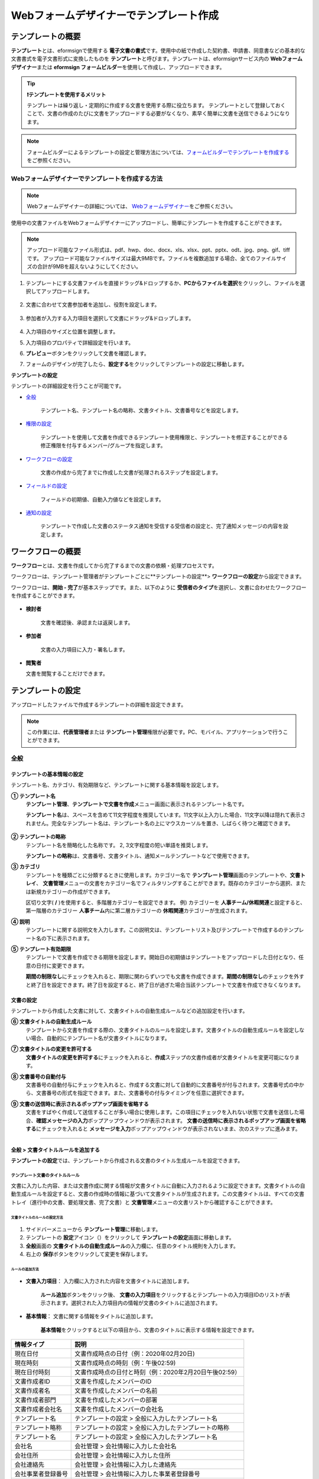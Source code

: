 .. _template_wd:

======================================================
Webフォームデザイナーでテンプレート作成
======================================================

-----------------------------------------
テンプレートの概要
-----------------------------------------

**テンプレート**\ とは、eformsignで使用する **電子文書の書式**\ です。使用中の紙で作成した契約書、申請書、同意書などの基本的な文書書式を電子文書形式に変換したものを **テンプレート**\ と呼びます。テンプレートは、eformsignサービス内の **Webフォームデザイナー**\ または **eformsign フォームビルダー**\ を使用して作成し、アップロードできます。


.. tip::

   **❗テンプレートを使用するメリット**

   テンプレートは繰り返し・定期的に作成する文書を使用する際に役立ちます。
   テンプレートとして登録しておくことで、文書の作成のたびに文書をアップロードする必要がなくなり、素早く簡単に文書を送信できるようになります。


.. note::
   
   フォームビルダーによるテンプレートの設定と管理方法については、`フォームビルダーでテンプレートを作成する <chapter7.html#template_fb>`__\ をご参照ください。



**Webフォームデザイナーでテンプレートを作成する方法**
~~~~~~~~~~~~~~~~~~~~~~~~~~~~~~~~~~~~~~~~~~~~~~~~~~~~~~~~~~


.. note::

   Webフォームデザイナーの詳細については、 `Webフォームデザイナー <chapter4.html#webform>`__\ をご参照ください。


使用中の文書ファイルをWebフォームデザイナーにアップロードし、簡単にテンプレートを作成することができます。

.. note::

   アップロード可能なファイル形式は、pdf、hwp、doc、docx、xls、xlsx、ppt、pptx、odt、jpg、png、gif、tiffです。
   アップロード可能なファイルサイズは最大9MBです。ファイルを複数追加する場合、全てのファイルサイズの合計が9MBを超えないようにしてください。



1. テンプレートにする文書ファイルを直接ドラッグ&ドロップするか、**PCからファイルを選択**\ をクリックし、ファイルを選択してアップロードします。

   .. figure:: resources/template-manage-upload.png
      :alt: テンプレート管理>ファイルアップロード（1）
      :width: 700px


   .. figure:: resources/template-manage-upload-popup.png
      :alt: テンプレート管理>ファイルアップロード（2）
      :width: 400px

2. 文書に合わせて文書参加者を追加し、役割を設定します。


   .. figure:: resources/wfd-participants.png
      :alt: 文書参加者の追加方法
      :width: 400px


3. 参加者が入力する入力項目を選択して文書にドラッグ&ドロップします。

   .. figure:: resources/web-form-designer1.png
      :alt: 入力項目の追加方法
      :width: 700px


4. 入力項目のサイズと位置を調整します。

5. 入力項目のプロパティで詳細設定を行います。

6. **プレビュー**\ ボタンをクリックして文書を確認します。

7. フォームのデザインが完了したら、**設定する**\ をクリックしてテンプレートの設定に移動します。


**テンプレートの設定**

テンプレートの詳細設定を行うことが可能です。

- `全般 <#general_wd>`__\

   テンプレート名、テンプレート名の略称、文書タイトル、文書番号などを設定します。

- `権限の設定 <#auth_wd>`__\

   テンプレートを使用して文書を作成できるテンプレート使用権限と、テンプレートを修正することができる修正権限を付与するメンバー/グループを指定します。

- `ワークフローの設定 <#workflow_wd>`__\

   文書の作成から完了までに作成した文書が処理されるステップを設定します。

- `フィールドの設定 <#field_wd>`__\

   フィールドの初期値、自動入力値などを設定します。

- `通知の設定 <#noti_wd>`__\

   テンプレートで作成した文書のステータス通知を受信する受信者の設定と、完了通知メッセージの内容を設定します。


.. _workflow:

---------------------
ワークフローの概要
---------------------

**ワークフロー**\ とは、文書を作成してから完了するまでの文書の依頼・処理プロセスです。

ワークフローは、テンプレート管理者がテンプレートごとに**テンプレートの設定**\ > **ワークフローの設定**\ から設定できます。

ワークフローは、**開始 - 完了**\ が基本ステップです。また、以下のように **受信者のタイプ**\ を選択し、文書に合わせたワークフローを作成することができます。

.. figure:: resources/workflow_new.png
   :alt: ワークフローステップ
   :width: 500px


- **検討者**

   文書を確認後、承認または返戻します。

- **参加者**

   文書の入力項目に入力・署名します。

-  **閲覧者** 

   文書を閲覧することだけできます。 


.. _template_setting:

---------------------
テンプレートの設定
---------------------

アップロードしたファイルで作成するテンプレートの詳細を設定できます。

.. note::

   この作業には、**代表管理者**\ または **テンプレート管理**\ 権限が必要です。PC、モバイル、アプリケーションで行うことができます。


.. _general_wd:

全般
~~~~~~~~~~~~~~~

.. figure:: resources/template-setting-general.png
   :alt: テンプレートの設定>全般
   :width: 600px



**テンプレートの基本情報の設定**
-----------------------------------

テンプレート名、カテゴリ、有効期限など、テンプレートに関する基本情報を設定します。

**① テンプレート名**
   **テンプレート管理**\ 、**テンプレートで文書を作成**\ メニュー画面に表示されるテンプレート名です。

   **テンプレート名**\ は、スペースを含めて11文字程度を推奨しています。11文字以上入力した場合、11文字以降は隠れて表示されません。完全なテンプレート名は、テンプレート名の上にマウスカーソルを置き、しばらく待つと確認できます。

   .. figure:: resources/template-name.png
      :alt: テンプレート名
      :width: 250px

         

**② テンプレートの略称**
   テンプレート名を簡略化した名称です。 2, 3文字程度の短い単語を推奨します。

   **テンプレートの略称**\ は、文書番号、文書タイトル、通知メールテンプレートなどで使用できます。

         

**③ カテゴリ**
   テンプレートを種類ごとに分類するときに使用します。カテゴリー名で **テンプレート管理**\ 画面のテンプレートや、**文書トレイ**\、 **文書管理**\ メニューの文書をカテゴリー名でフィルタリングすることができます。既存のカテゴリーから選択、または新規カテゴリーの作成ができます。

   区切り文字( **/** )を使用すると、多階層カテゴリーを設定できます。
   例) カテゴリーを **人事チーム/休暇関連**\ と設定すると、第一階層のカテゴリー **人事チーム**\ 内に第二層カテゴリーの **休暇関連**\ カテゴリーが生成されます。

**④ 説明**
   テンプレートに関する説明文を入力します。この説明文は、テンプレートリスト及びテンプレートで作成するのテンプレート名の下に表示されます。

**⑤ テンプレート有効期限**
   テンプレートで文書を作成できる期限を設定します。開始日の初期値はテンプレートをアップロードした日付となり、任意の日付に変更できます。

   **期間の制限なし**\ にチェックを入れると、期限に関わらずいつでも文書を作成できます。**期間の制限なし**\ のチェックを外すと終了日を設定できます。終了日を設定すると、終了日が過ぎた場合当該テンプレートで文書を作成できなくなります。


**文書の設定**
-----------------------------------

テンプレートから作成した文書に対して、文書タイトルの自動生成ルールなどの追加設定を行います。

**⑥ 文書タイトルの自動生成ルール**
   テンプレートから文書を作成する際の、文書タイトルのルールを設定します。文書タイトルの自動生成ルールを設定しない場合、自動的にテンプレート名が文書タイトルになります。

**⑦ 文書タイトルの変更を許可する**
   **文書タイトルの変更を許可する**\ にチェックを入れると、**作成**\ ステップの文書作成者が文書タイトルを変更可能になります。

**⑧ 文書番号の自動付与**
   文書番号の自動付与にチェックを入れると、作成する文書に対して自動的に文書番号が付与されます。文書番号式の中から、文書番号の形式を指定できます。また、文書番号の付与タイミングを任意に選択できます。

   |image1|

**⑨ 文書の送信時に表示されるポップアップ画面を省略する**
   文書をすばやく作成して送信することが多い場合に使用します。この項目にチェックを入れない状態で文書を送信した場合、**確認メッセージの入力**\ ポップアップウィンドウが表示されます。 **文書の送信時に表示されるポップアップ画面を省略する**\ にチェックを入れると **メッセージを入力**\ ポップアップウィンドウが表示されないまま、次のステップに進みます。



-------------------------------------

.. _document_naming:

全般 > 文書タイトルルールを追加する
-------------------------------------

**テンプレートの設定**\ では、テンプレートから作成される文書のタイトル生成ルールを設定できます。


**テンプレート文書のタイトルルール**
^^^^^^^^^^^^^^^^^^^^^^^^^^^^^^^^^^^^^^^^^

文書に入力した内容、または文書作成に関する情報が文書タイトルに自動に入力されるように設定できます。文書タイトルの自動生成ルールを設定すると、文書の作成時の情報に基づいて文書タイトルが生成されます。この文書タイトルは、すべての文書トレイ（進行中の文書、要処理文書、完了文書）と **文書管理**\ メニューの文書リストから確認することができます。


.. figure:: resources/document-list.png
   :alt: 文書管理 > 文書リスト
   :width: 700px



**文書タイトルのルールの設定方法**
+++++++++++++++++++++++++++++++++++++++++++++++++

.. figure:: resources/template-setting-general-doc-numering_rule.png
   :alt: テンプレートの設定 > 文書タイトルルールの設定
   :width: 600px


1. サイドバーメニューから **テンプレート管理**\ に移動します。

2. テンプレートの **設定**\ アイコン（|image2|）をクリックして **テンプレートの設定**\ 画面に移動します。

3. **全般**\ 画面の **文書タイトルの自動生成ルール**\ の入力欄に、任意のタイトル規則を入力します。

4. 右上の **保存**\ ボタンをクリックして変更を保存します。


**ルールの追加方法**
+++++++++++++++++++++++++++++++++++++++++

.. figure:: resources/template-setting-general-doc-numering_rule_reserved.png
   :alt: ルールを使用して文書タイトルのルールを設定


- **文書入力項目**\ ： 入力欄に入力された内容を文書タイトルに追加します。

   **ルール追加**\ ボタンをクリック後、 **文書の入力項目**\ をクリックするとテンプレートの入力項目IDのリストが表示されます。選択された入力項目内の情報が文書のタイトルに追加されます。

- **基本情報**\ ： 文書に関する情報をタイトルに追加します。

   **基本情報**\ をクリックすると以下の項目から、文書のタイトルに表示する情報を設定できます。


+----------------------+---------------------------------------------------------+
| 情報タイプ           | 説明                                                    |
+======================+=========================================================+
| 現在日付             | 文書作成時点の日付（例：2020年02月20日)                 |
+----------------------+---------------------------------------------------------+
| 現在時刻             | 文書作成時点の時刻（例：午後02:59)                      |
+----------------------+---------------------------------------------------------+
| 現在日付時刻         | 文書作成時点の日付と時刻（例：2020年2月20日午後02:59）  |
+----------------------+---------------------------------------------------------+
| 文書作成者ID         | 文書を作成したメンバーのID                              |
+----------------------+---------------------------------------------------------+
| 文書作成者名         | 文書を作成したメンバーの名前                            |
+----------------------+---------------------------------------------------------+
| 文書作成者部門       | 文書を作成したメンバーの部署                            |
+----------------------+---------------------------------------------------------+
| 文書作成者会社名     | 文書を作成したメンバーの会社名                          |
+----------------------+---------------------------------------------------------+
| テンプレート名       | テンプレートの設定 > 全般に入力したテンプレート名       |
+----------------------+---------------------------------------------------------+
| テンプレート略称     | テンプレートの設定 > 全般に入力したテンプレートの略称   |
+----------------------+---------------------------------------------------------+
| テンプレート名       | テンプレートの設定 > 全般に入力したテンプレート名       | 
+----------------------+---------------------------------------------------------+
| 会社名               | 会社管理 > 会社情報に入力した会社名                     |
+----------------------+---------------------------------------------------------+
| 会社住所             | 会社管理 > 会社情報に入力した住所                       |
+----------------------+---------------------------------------------------------+
| 会社連絡先           | 会社管理 > 会社情報に入力した連絡先                     |
+----------------------+---------------------------------------------------------+
| 会社事業者登録番号   | 会社管理 >                                              |
|                      | 会社情報に入力した事業者登録番号                        |
+----------------------+---------------------------------------------------------+
| 会社ホームページ     | 会社管理 > 会社情報に入力したホームページURL            |
+----------------------+---------------------------------------------------------+

.. tip::

   **文書タイトルの変更を許可する**\ にチェックが入っているか確認してください！

   文書タイトルの自動生成ルールを設定しても、**文書タイトルの変更を許可する**\  にチェックが入っていると、文書作成者は任意に文書のタイトルを変更することができます。文書のタイトルの変更を望まない場合は、**文書のタイトルの変更を許可する**\ のチェックを外してください。

.. figure:: resources/template-setting-general-doc-numering_rule_allow_change.png
   :alt: 文書タイトルの変更の許可を確認する



.. _docnumber_wd:

全般>文書番号の生成と確認
---------------------------------------

各テンプレートから作成された文書に連番の文書番号を付与することができます。文書番号自動生成の有無を設定できるほか、4種類の文書番号形式のうち1つを選択して設定することができます。文書番号は、文書情報入力項目を使用して文書内に入力することができます。また、文書リストからの確認、文書番号での文書検索ができます。

**文書番号の生成方法**
^^^^^^^^^^^^^^^^^^^^^^^^^^^^


.. figure:: resources/template-setting-general-doc-numering1.png
   :alt: 文書番号を設定する
   :width: 600px


1. サイドバーメニューから **テンプレート管理**\ に移動します。

2. テンプレートの **設定**\ アイコン（|image3|）をクリックして **テンプレートの設定**\ 画面に移動します。

3. **全般**\ 画面の **文書番号の自動付与**\ にチェックを入れます。

   - **文書番号ルールの選択**

   .. figure:: resources/template-setting-general-doc-numering1_1.png
      :alt: 文書番号ルールの選択


   **▪ シリアル番号**
      文書の作成順に1番から生成します。

      例) 1、2、3...

   **▪ 年度_シリアル番号**
      文書が作成された年度 + 文書の作成順に1番から生成します。

      例) 2020_1、2020_2...

   **▪ テンプレート略称シリアル番号**
      テンプレート略称 + 番号1番から生成

      例) 申請書1、申請書2...

   **▪ テンプレート略称年度_シリアル番号**
      テンプレート略称 + 文書が作成された年度 + 文書の作成順に1番から生成します。

      例) 申請書2020_1、申請書2020_2...

- **文書番号の付与タイミングの選択**

   ▪ **スタート**
      文書の作成開始ステップで文書番号を生成します。

   ▪ **完了**
      文書のすべてのワークフローの処理が終わり、文書が完了する際に文書番号を生成します。

4. 右上の **保存**\ ボタンをクリックして設定を保存します。

**文書番号を確認する方法**
^^^^^^^^^^^^^^^^^^^^^^^^^^^^

文書番号は、 **文書番号入力項目**\ を利用して文書内に入力することができます。また、文書リストから文書番号を確認することができます。

- **文書内に文書番号を表示する**

   文書番号は、文書番号入力項目を使用することで文書内に入力できます。

   1. Webフォームデザイナーに文書ファイルをアップロードします。

   2. 文書番号が入る位置に文書番号入力項目を追加します。

      |image4|

   3. **設定する**\ ボタンをクリックして **テンプレートの設定**\ に移動します。

   4. **テンプレートの設定　>　全般**\ から **文書番号の自動付与**\ 　にチェックを入れます。

   5. 文書番号ルールを選択します。

   6. **保存**\ ボタンをクリックして設定を保存します。

- **文書リストで文書番号を確認する**

   .. figure:: resources/doc-list-docnumber1.PNG
      :alt: 完了文書 - 文書リスト
      :width: 700px


   .. figure:: resources/doc-list-docnumber2.png
      :alt: 完了文書 - 文書リスト - 文書番号の確認
      :width: 700px


   文書番号は、文書リストが確認できる文書トレイ（進行中の文書、要処理文書、完了文書）と文書管理メニュー（文書管理者権限が必要）で確認することができます。

   1. サイドバーメニューから **文書トレイ**\ または **文書管理**\ メニューに移動します。

   2. 画面右上の **列設定**\ アイコンをクリックします。

   3. カラムリストの **文書番号**\ をチェックします。

      |image5|

   4. 文書リストに **文書番号**\ 列が追加されます。

- **文書番号で文書を検索する**

   |image6|

   文書番号による検索は、詳細検索機能から行うことができます。

   1. **文書トレイ**\ または **文書管理**\ メニューに移動します。

   2. 文書リストの上側の **詳細**\ ボタンをクリックします。

   3. 条件の中から **文書番号**\ を選択します。

   4. 検索する単語または数字を入力します。

   5. 検索結果を確認します。

.. _auth_wd:

権限の設定
~~~~~~~~~~~~~~~

権限の設定画面では、テンプレートの使用権限、テンプレートの修正権限、文書の管理権限を設定できます。

.. figure:: resources/template-setting-auth-new.PNG
   :alt: テンプレートの設定 > 権限設定
   :width: 700px


**テンプレートの使用権限**

テンプレートを使用して文書を作成する際の権限を設定します。 テンプレートの使用権限が付与されたメンバーは **テンプレートで作成する**\ メニューにそのテンプレートが表示され、文書を作成することができます。会社に所属する全てのメンバーが使用できるように **すべて**\ に設定したり、特定の **グループ/メンバー**\ を検索し、選択することができます。

**テンプレートの修正権限**

テンプレートを修正することができる権限を設定します。テンプレート修正権限を持っていると、 **テンプレート管理**\ メニューからそのテンプレートを修正することができます。 権限を付与する **メンバー**\ を検索し、選択します。❗テンプレート管理者権限があるメンバーにのみ、テンプレートの修正権限を付与できます。



**文書の管理権限**

文書の管理権限は **会社管理 > 権限管理 > 文書管理者**\ から設定することができます。詳細な内容は `権限の区分 <chapter2.html#permissions>`__\ をご参照ください。




.. _workflow_wd:

ワークフローの設定
~~~~~~~~~~~~~~~~~~~

**テンプレートの設定**\ 画面で **ワークフローの設定**\ タブをクリックすることで、そのテンプレートのワークフローを作成・修正することができます。


.. figure:: resources/workflow-setting_new.PNG
   :alt: テンプレートの設定 > ワークフローの設定
   :width: 600px


**ワークフローステップを追加する方法**
--------------------------------------------

1. **ワークフローの設定**\ タブをクリックして移動します。

2. 開始と完了の間のステップを追加（|image8|）ボタンをクリックします。

3. **受信先タイプを選択する**\ で追加する **受信先タイプ**\ を選択します。

   .. figure:: resources/workflow-steps-wd.PNG
      :alt: 템플릿 설정 > 워크플로우 설정
      :width: 600px



.. important::

   **❗参加者、検討者、閲覧者の違い**

   - **参加者**\ は、実際に文書に署名などの入力項目に **入力**\ することができます。
   - **検討者**\ は、文書に入力することはできず、文書の閲覧後、 **承認の有無のみ決定**\ します。 
   - **閲覧者**\ は文書を承認したり、入力することはできず、 **閲覧**\ のみすることができます。


4. 選択時にワークフローにステップが追加されます。

.. tip::

   参加者は **フォームのデザイン**\ ステップで追加する必要があり、最大30人まで追加することが可能です。
   検討者を含むワークフローステップは、制限なしで追加することが可能です。ワークフローステップをドラッグ&ドロップして
   順序を変更することが可能です。ステップの右側にある **-**\ をクリックすることで、ステップを削除します。

   |image10|


.. tip::

   **ワークフローの結合 - 同時配信**

   ワークフローを追加すると、通常は設定された手順に従って各ステップの受信者に文書が送信されます。
   複数のステップのワークフローをマージした場合、マージされたワークフローのステップの受信者に文書を同時に送信することができます。

   1. **テンプレート管理**\ 画面からテンプレート設定アイコン(歯車)をクリックします。
   2. 画面上部から **設定する**\ をクリック後、 **ワークフローの設定**\ をクリックします。
   3. 結合するワークフローステップのうち、 **下にあるワークフローをクリック**\ するとワークフローの左側に **送信順序を結合**\ アイコン(|image7|)が表示されます。 
   4. そのアイコン(|image7|)をクリックすると、下段と上段のワークフローが結合されます。

      .. figure:: resources/workflow_merge_wd.png
         :alt: テンプレートの設定 > ワークフローの設定 > 結合
         :width: 500px

      .. note::

         **結合したワークフローの分割**

         結合したワークフローをクリックすると、アイコンが表示されます。分割するワークフローのステップをクリック後、送信順序を分割アイコン(|image9|)をクリックすると結合したワークフローが分割されます。

         .. figure:: resources/workflow_split_wd.png
            :alt: テンプレートの設定 > ワークフローの設定 > 分割
            :width: 500px


   **❗制限**

   - 結合したワークフローを含むテンプレートでは、 **一括作成はできません**\ 。
   - 結合したワークフローのステップの受信者は、 **前の受信者**\ に設定できません。
   - 結合したワークフローの次のステップは、受信者を **グループまたはメンバー**\ に指定するか、 **完了**\ ステップに設定する必要があります。





**ワークフローの各ステップの詳細設定**
---------------------------------------------------

**[ステップ]**\ をクリックすることで、各ワークフローステップごとに詳細プロパティを設定できます。


**開始：文書を作成を始めるステップです。**

+++++++++++++++++++++++++++++++++++++++++++++++++++++++

.. figure:: resources/workflow-step-start-property.png
   :alt: ワークフローの設定 > 開始ステップ
   :width: 700px


- **文書生成数の制限**：　チェックを入れることで、テンプレートで作成可能な最大文書数を設定します。

- **URLでの文書作成を許可する**：　メンバー以外の外部ユーザーに文書作成を依頼する際に使用します。eformsignにログインしなくても文書を作成できる、公開リンクを生成します。

- **アクセス許可ドメイン/IP**：　特定のドメインまたはIPからのみ文書を作成できるように設定します。

- **文書の重複転送を防止する**：　選択したフィールドの重複の有無をチェックし、文書を重複して送信することを防ぎます。


.. tip::

   **QRコード生成機能(URLでの文書作成)の活用方法**

   URLでの文書作成機能を使用する場合、URLからQRコードを作成することができます。
   作成したQRコードの画像をウェブサイトに掲示したり、QRコードを送信して文書作成を依頼することができます。QRコードを受け取った人は、モバイル端末のカメラでQRコードをスキャンして文書を作成・提出することができます。

   ワークフローの開始ステッププロパティから **URLでの文書作成を許可する** オプションにチェックを入れ、 
   **QRコード生成** ボタンをクリックするとQRコードの画像をダウンロードすることができます。

   
   .. figure:: resources/workflow-step-start-QRcode.png
      :alt: ワークフローの設定 > QRコードの作成
      :width: 400px




**参加者：文書の入力項目に作成、署名などの文書に参加する受信者のステップです。**

++++++++++++++++++++++++++++++++++++++++++++++++

.. figure:: resources/workflow-participant-properties.png
   :alt: ワークフローの設定 > 参加者ステップのプロパティ
   :width: 700px

- **通知**\ ：受信者に文書作成を依頼した際に、通知を送信する方法を設定します。通知内容を編集することもできます。

   - **通知方法の選択：** デフォルト設定では、通知は電子メールでのみ送信されます。 **SMSで送信** を選択すると、**SMS**\ でも送信できます。

   - **通知内容の編集：** 各ステップで受信者に送信する文書の通知内容を編集することができます。

- **文書の送信期限**\ ：受信者が文書を受信後、次のステップの受信者に文書を送信するまでの期限を設定します。

   .. tip::

      メンバーの場合、文書の送信期限を無期限に設定することができます。文書の送信期限を無期限に設定する場合は、 **文書の送信期限を0日0時間**\ に設定してください。
      外部のユーザーが受信者になる場合、文書の送信期限は最大50日まで設定することができます。 


- **受信者情報の自動設定**\ ：受信者に文書作成を依頼する際、文書に入力した情報を基に受信者の氏名・連絡先を自動的に設定します。

- **文書の閲覧前に本人確認する** ：本人確認をした後、文書を閲覧できるように設定します。

   - **文書のアクセスコード**\ : 受信者が文書閲覧前に入力するアクセスコードを設定します。正しいアクセスコードを入力後、文書を閲覧することができます。 **送信者が直接入力、受信者の氏名、文書に入力された内容**\ の中から選択します。

      .. figure:: resources/doc-password-setting.png
         :alt: 文書のアクセスコード設定
         :width: 400px

      - **送信者が直接入力:** 設定段階で予めパスワードを設定します。受信者は表示されるヒントを基にアクセスコードを入力します。 

      - **受信者の氏名:** 受信者の氏名に設定すると、受信者情報に入力した名前と一致する名前がアクセスコードに設定されます。

      - **文書に入力された内容:** 文書内の入力項目を選択して、その入力項目に入力された内容をアクセスコードに設定します。

   - **メールやSMSで認証番号を送信** ：受信者のメールアドレス/携帯電話番号宛てに6桁の認証番号を送信します。受信者は認証番号を認証ウィンドウに入力後、文書を閲覧することができます。
      
      .. figure:: resources/additional-verification.png
         :alt: メール/SMS認証
         :width: 400px


   - **メール/SMS認証** ：受信者のメールアドレスに6桁の認証番号が送信されます。送信された認証番号を本人確認ウィンドウに入力することで認証が完了します。

  .. tip::

     文書の完了後、文書の閲覧時にも、設定した認証を実施後閲覧するように設定するには、 **完了文書の閲覧時にも認証を行う**\ にチェックを入れてください。

  .. caution::

     ❗SMS認証を行う場合、追加料金が発生します。

-  **文書の非表示設定:** 2つ以上のファイルで構成された文書の場合、ファイル単位で一部を非表示に設定することができます。本設定は外部受信者がワークフローに設定されている場合にのみ表示され、外部受信者にのみ適用されます。


.. note::

   **参加者/検討者/閲覧者ステップ - 受信者の設定**

   各ステップの受信者を事前に選択するか、文書送信時に送信者が選択するよう設定することができます。

   .. figure:: resources/workflow-participant-selected.png
      :alt: ワークフローの設定 > 参加者の受信者を指定する
      :width: 700px

   -  **文書の送信時に指定可能**: 文書の送信時に受信者情報を入力できるように設定します。受信者情報を入力しない場合、その手順はスキップして進行します。

   -  **文書の送信時に指定が必要**: 文書の送信時に受信者情報を入力を必ず行うように設定します。受信者情報を入力しないと、文書は送信されません。

   - **グループまたはメンバー**： 文書を処理するグループまたはメンバー1人を設定します。グループ/メンバーは複数選択することが可能ですが、選択されたグループ/メンバーのうち1人だけが文書を処理することができます。

   - **前の受信者**： 開始ステップを含む前のステップの受信者が文書を処理するように設定します。当該ステップより前のステップから選択できます。



**検討者：検討者は、レビュー後に文書を承認または返戻することが可能です。**

+++++++++++++++++++++++++++++++++++++++++++++++++++++++++++++++++++++++++++++++++

.. figure:: resources/workflow-reviewer-properties.png
   :alt: ワークフローの設定 > 検討者
   :width: 700px

- **ステップ名**\ ： ステップの名前を設定することができます。

- **通知**\ ： 受信者に文書作成を依頼する際の、通知を送信する方法を設定します。また、通知内容を編集することが可能です。

   - 通知方法の選択： デフォルト設定では、通知は電子メールでのみ送信されます。 **SMSで送信** を選択すると、**SMS**\ でも送信できます。

   - 通知内容の編集： 各ステップで受信者に送信される文書要請の通知内容を編集することが可能です。

- **文書の送信期限**\ ： 受信者が文書を受信した後、次のステップの受信者に文書を送信するまでの期限を設定します。文書の送信期限を設定する必要が無い場合は、0日0時間と入力してください。(受信者が内部メンバーの場合。外部受信者の場合最大50日まで設定可能)

.. note::

   各受信者ステップの詳細プロパティは、 **内部メンバー受信者**\ と **外部受信者**\ によって異なります。ステップの受信者をメンバーではなく、**外部受信者に指定 **\ する場合は、 **受信者情報自動設定オプション**\ と **文書閲覧前に本人確認する**\ オプションを追加で設定することができます。

   ❗内部メンバーの場合、氏名、メールアドレスなど、eformsignに保存された情報で文書が送信されるように設定されます。eformsignにログインした後、依頼された文書を作成することができるため、ログイン段階で本人確認が行われたと見なして該当オプションを設定しません。

   - **受信者情報の自動設定**\：受信者に文書作成を依頼する際、文書に入力した情報を基に受信者の氏名・連絡先を自動的に設定します。

   - **文書の閲覧前に本人確認する** ：本人確認をした後、文書を閲覧できるように設定します。

	   - **文書のアクセスコード**\ : 受信者が文書閲覧前に入力するアクセスコードを設定します。正しいアクセスコードを入力後、文書を閲覧することができます。 **送信者が直接入力、受信者の氏名、文書に入力された内容**\ の中から選択します。
	
         .. figure:: resources/doc-password-setting.png
            :alt: 文書のアクセスコード設定
            :width: 400px


         - **送信者が直接入力:** 設定段階で予めパスワードを設定します。受信者は表示されるヒントを基にアクセスコードを入力します。 
	
	      - **受信者の氏名:** 受信者の氏名に設定すると、受信者情報に入力した名前と一致する名前がアクセスコードに設定されます。
	
	      - **文書に入力された内容:** 文書内の入力項目を選択して、その入力項目に入力された内容をアクセスコードに設定します。

	   - **メールやSMSで認証番号を送信**\ ：受信者のメールアドレス/携帯電話番号宛てに6桁の認証番号を送信します。受信者は認証番号を認証ウィンドウに入力後、文書を閲覧することができます。
      
         .. figure:: resources/additional-verification.png
            :alt: メール/SMS認証
            :width: 400px



      .. tip::

         文書の完了後、文書の閲覧時にも、設定した認証を実施後閲覧するように設定するには、 **完了文書の閲覧時にも認証を行う**\ にチェックを入れてください。

      .. caution::

         ❗SMS認証を行う場合、追加料金が発生します。


**閲覧者: 文書の閲覧のみ可能な受信者ステップです。**

+++++++++++++++++++++++++++++++++++++++++++++++++++++++++++++++++++++++++++++++++++++++++++++

.. figure:: resources/workflow-needtoview-properties.png
   :alt: ワークフローの設定 > 閲覧者ステッププロパティ
   :width: 700px

- **ステップ名**\ ： ステップの名前を設定することができます。

- **通知**\ ： 受信者に文書作成を依頼する際の、通知を送信する方法を設定します。また、通知内容を編集することが可能です。

   - 通知方法の選択： デフォルト設定では、通知は電子メールでのみ送信されます。 **SMSで送信** を選択すると、**SMS**\ でも送信できます。

   - 通知内容の編集： 各ステップで受信者に送信される文書要請の通知内容を編集することが可能です。

- **文書の送信期限**\ ： 受信者が文書を受信した後、次のステップの受信者に文書を送信するまでの期限を設定します。文書の送信期限を設定する必要が無い場合は、0日0時間と入力してください。(受信者が内部メンバーの場合。外部受信者の場合最大50日まで設定可能)


-  **文書送信オプション**\ : 各ステップで、文書を次のステップに送信する際の設定を選択します。

   - **受信者が文書を閲覧したら次のステップに送信:** 閲覧者ステップの受信者が文書を閲覧後、文書が次のステップに送信されます。
 
   - **受信者の文書閲覧有無に関わらず、即時次のステップに送信:** 閲覧者ステップの受信者が文書を閲覧せずとも、文書は次のステップに送信されます。

   .. figure:: resources/needtoview_option.png
      :width: 300px

.. note::

   各受信者ステップの詳細プロパティは、 **内部メンバー受信者**\ と **外部受信者**\ によって異なります。ステップの受信者をメンバーではなく、**外部受信者に指定 **\ する場合は、 **受信者情報自動設定オプション**\ と **文書閲覧前に本人確認する**\ オプションを追加で設定することができます。

   ❗内部メンバーの場合、氏名、メールアドレスなど、eformsignに保存された情報で文書が送信されるように設定されます。eformsignにログインした後、依頼された文書を作成することができるため、ログイン段階で本人確認が行われたと見なして該当オプションを設定しません。

 - **受信者情報の自動設定**\ ：受信者に文書作成を依頼する際、文書に入力した情報を基に受信者の氏名・連絡先を自動的に設定します。

- **文書の閲覧前に本人確認する** ：本人確認をした後、文書を閲覧できるように設定します。

   - **文書のアクセスコード** : 受信者が文書閲覧前に入力するアクセスコードを設定します。正しいアクセスコードを入力後、文書を閲覧することができます。 **送信者が直接入力、受信者の氏名、文書に入力された内容**\ の中から選択します。

      .. figure:: resources/doc-password-setting.png
         :alt: 文書のアクセスコード設定
         :width: 400px

      - **送信者が直接入力:** 設定段階で予めパスワードを設定します。受信者は表示されるヒントを基にアクセスコードを入力します。 

      - **受信者の氏名:** 受信者の氏名に設定すると、受信者情報に入力した名前と一致する名前がアクセスコードに設定されます。

      - **文書に入力された内容:** 文書内の入力項目を選択して、その入力項目に入力された内容をアクセスコードに設定します。

   - **メールやSMSで認証番号を送信**\ ：受信者のメールアドレス/携帯電話番号宛てに6桁の認証番号を送信します。受信者は認証番号を認証ウィンドウに入力後、文書を閲覧することができます。
      
      .. figure:: resources/additional-verification.png
         :alt: メール/SMS認証
         :width: 400px



      .. tip::

         文書の完了後、文書の閲覧時にも、設定した認証を実施後閲覧するように設定するには、 **完了文書の閲覧時にも認証を行う**\ にチェックを入れてください。

      .. caution::

         ❗SMS認証を行う場合、追加料金が発生します。




.. _hide:

**文書の一部のみ表示する(非表示)設定方法**
^^^^^^^^^^^^^^^^^^^^^^^^^^^^^^^^^^^^^^^^^^^^^^^^^^^^^^^^^^

.. tip::

   
   **文書の非表示設定**

   ファイルを追加して複数のファイルで文書を作成した場合、受信者に表示される文書の一部を非表示に設定できます。このように、1つのテンプレートから受信者に送信する部分と送信しない文書を区別できます。

   アップロードした文書ファイルが複数ある場合、ワークフローの **受信者ステップ** プロパティ設定に **文書の非表示設定**\ が表示されます。 文書に追加されたファイル名がリストとして表示され、各ファイルの**表示、非表示、または前段階のリクエスト者が選択**\できるように設定できます。

   ❗文書の非表示機能は、文書の受信者が外部受信者である場合にのみ適用されます。(内部メンバーには適用されません。)

   **設定方法**

   1. ダッシュボード画面から **メニュー > テンプレート管理**\ に移動します。
   2. テンプレートの **設定アイコン(⚙)**\ をクリックしてテンプレート設定画面に移動します。
   3. **ワークフロー設定** タブに移動します。
   4. **受信者** ステップを追加します。 
   5. 右側のプロパティ画面下側の **文書の非表示設定**\ にチェックを入れます。 
   6. 文書内のファイルごとに、表示/非表示を選択します。

      - **表示:** 受信者に各ファイルを表示します。

      - **選択:** 送信の段階で各ファイルの表示/非表示を選択します。

      - **非表示:** 受信者に各ファイルを表示しません。

   .. figure:: resources/hide-setting.png
      :alt: 文書の非表示設定
      :width: 500px

**完了： 文書が全てのワークフローステップを経て、完了するステップです。**

+++++++++++++++++++++++++++++++++++++++++++++++++++++++++++++++++++++++++++++++++

|image18|

- **別のクラウドストレージに完了文書を保存する**：完了文書を、代表管理者/会社管理者が設定した外部クラウドストレージに保存されるように設定します。

- **完了文書にタイムスタンプを付与する**：完了文書が以降変更されていないことを証明する、タイムスタンプを文書に適用するように設定します。この機能は追加料金が発生します。

.. note::

   💡 **タイムスタンプとは？**

   タイムスタンプとは、電子文書の生成時点の確認（存在証明）と真正性確認（内容証明）のための公開鍵基盤（PKI:Public Key Infra Structure）の国際標準技術であり、電子文書がある特定の時刻に存在していたことを証明するとともに、その時刻以降にデータが変更されていないことを証明する電磁的技術です。

   文書にタイムスタンプを適用すると、特定の時点でその文書が存在し、それ以降変更されていない原本であることが認証機関によって客観的に証明されます。



.. _field_wd:

フィールド設定
~~~~~~~~~~~~~~~~~

**フィールド設定**\ では、文書リストとCSVにデータをダウンロードした時に表示されるコンポーネントの列の表示有無と順序を設定できます。また、テンプレートに入るフィールドの初期値または自動入力値を設定できます。

.. figure:: resources/template-field-setting.png
   :alt: テンプレートの設定 > フィールド設定
   :width: 700px


フィールドの初期値は、**カスタムフィールド管理**\ に保存されている会社・グループ・メンバーの情報を入力するように設定するか、情報を選択して設定、直近の入力値を選択して設定、ユーザーが直接入力して設定のうちいずれかの入力方法を選択して設定できます。

.. tip::

   **自動入力の設定方法**

   文書に頻繁に入力する情報を事前に保存し、自動的に入力するように設定できます。

   例) 作成者の名前、連絡先などの作成者情報、部署名、責任者、会社の代表番号など、会社またはグループに関する情報を事前に保存して自動的に入力するように設定できます。関連フィールドの項目の追加と初期値の設定は、**会社管理 > カスタムフィールド管理**\ で行うことができます。

   1. **カスタムフィールドの管理** 画面でフィールドを追加します。

   2. **テンプレートの管理** メニューに移動します。

   3. **テンプレートの設定** アイコンをクリックします。

   4. **フィールドの設定** メニューに移動します。

   5. 自動入力するフィールドの初期値を入力します。

   6. 全ての設定が完了したら、 **保存** ボタンをクリックします。

.. _noti_wd:

通知設定
~~~~~~~~~~

テンプレートで作成された文書ステータスの通知や依頼を受信する受信者の設定や通知内容の確認、編集ができます。

**ステータス通知の設定**


当該テンプレートで作成した文書のステータスに関する通知の受信者設定、通知メッセージのプレビュー（文書の検討および作成/文書の返戻/文書の無効化/文書の修正）、通知の編集（文書の完了）を行えます。

.. figure:: resources/template-setting-notification-channel.png
   :alt: 通知チャンネルの設定


.. note::

   **文書の作成者** オプションにチェックを入れ、**各ステップの処理者** オプションのチェックを外した場合、文書を最初に作成した人にステータス通知を送信します。

   **文書の作成者** オプションのチェックを外し、**各ステップの処理者** オプションにチェック入れた場合、最初に作成した人を除く、現在のステップより前に文書を処理した人にステータス通知を送信します。

   **文書の作成者**\ 、 **ステップごとの処理者** オプション両方にチェックを入れた場合、文書の作成者、現在ステップ以前に文書を処理した両者にステータス通知を送信します。

   **文書の作成者**\、 **ステップ別の処理者** オプション両方のチェックを外した場合、当該ステップのステータス通知は送信されません。

.. caution::

   ❗外部受信者には文書文書の完了通知のみ送信されます。
   外部受信者に完了文書を送信する場合、 **文書の完了 > 各ステップの処理者**\ を **メンバー外** または **すべて**\ に設定してください。


**文書の完了通知の編集**

.. figure:: resources/template-setting-notification-editl.png
   :alt: 通知内容の編集
   :width: 600px


- **通知テンプレートの選択:** 通知テンプレートはデフォルトのテンプレートとして設定されていますが、別途作成した通知テンプレートがあれば変更できます。 新規通知テンプレートを追加する方法は `通知テンプレート管理 <chapter9.html#notification-template>`__\ をご参照ください。  

- **メールのタイトル:** 文書の完了時に送信されるメールのタイトルを設定します。

- **SMSメッセージ:** 文書完了通知をSMSで送信する際に、SMSで送信するメッセージを設定します。 設定したメッセージと一緒に、文書を確認できるリンクが送信されます。

.. note::

   メッセージの長さは最大65バイト(全角文字32字、半角65文字)までです。 

- **添付ファイルと添付方法:** 完了通知と一緒に送信するファイルの選択と、その添付方法を選択します。

   - **文書閲覧リンク:** 完了文書がリンク(ボタン)の形式でメール/SMSで送信されます。リンク(ボタン)をクリックすると文書閲覧ページが開きます。 ビューアから完了文書を閲覧・ダウンロードできます。
   - **ファイル添付:** 完了文書がメールにPDFファイルとして添付されて送信されます。 ただし、文書のファイルサイズが10MBを超えるか、SMS通知の場合は**ダウンロードリンク**方式で送信されます。

   .. caution::

      **ファイル添付** 形式でメールにより通知を送ると、メールに完了文書を添付して送信されます。文書閲覧時に本人確認をするように設定しても、本人確認を行わずに文書を閲覧/ダウンロードできるため、ご注意ください。

- **本文の編集:** 通知メッセージの本文を編集することができます。

------------------------
個別テンプレートメニュー
------------------------

**テンプレート管理**\ 画面で、テンプレート名の右側にあるメニューアイコンをクリックすると、各テンプレートのメニューが表示されます。

|image23|

- **複製**： テンプレートを複製します。テンプレートの文書ファイルとテンプレートの設定を複製します。詳細設定の変更、保存が可能です。

- **削除**： テンプレートを削除します。テンプレートを削除すると、以後そのテンプレートでは文書を作成できなくなります。

- **無効化**： テンプレートを無効化します。テンプレートを無効化すると、他のメンバーの **テンプレートで文書を作成** ページにそのテンプレートが表示されなくなります。

- **所有者を変更**： テンプレートの所有者を変更できます。デフォルトでは、テンプレートの所有者はテンプレートの作成者になります。所有者を変更して他のメンバーに所有者を変更することも可能です。テンプレートの所有者は、テンプレートの管理権限を持つメンバーの中から選択できます。

   |image24|


- **文書番号設定変更**： テンプレートの設定で設定した文書番号設定を変更することができます。文書番号が採番されるテンプレートの開始番号を再設定することが可能です。

   .. caution::

      同じ文書番号で2つの文書が生成される可能性があるため、文書番号の重複が無いことを確認してから変更してください。

   |image26|

-----------------
テンプレート検索
-----------------

**テンプレート管理**　画面では、テンプレートをカテゴリでフィルタ、検索、ソートすることができます。

|image27|

**①　テンプレート検索**
   クリックすると、テンプレートのステータス、カテゴリでテンプレートをフィルタできます。 **X** をクリックすると、全てのカテゴリを表示します。
   
   カテゴリの作成は、 **テンプレートの設定>全般**\ から行うことができます。

**②　テンプレート検索**
   テンプレート名やカテゴリー名などの検索キーワードを入力することで、テンプレートを検索することができます。

**③　ソート**
   テンプレートをテンプレート名またはカテゴリで昇順、降順に並び替えます。



.. |image1| image:: resources/template-setting-general-doc-numering.png
.. |image2| image:: resources/config-icon.PNG
.. |image3| image:: resources/config-icon.PNG
.. |image4| image:: resources/web-form-designer-document-component.png
   :width: 700px
.. |image5| image:: resources/columnlist-docnum.png
.. |image6| image:: resources/doc-number-search.png
   :width: 600px
.. |image7| image:: resources/workflow_merge_icon.png
   :width: 30px
.. |image8| image:: resources/workflow-addstep-plus-button.png
.. |image9| image:: resources/workflow_unmerge_icon.png
   :width: 30px
.. |image10| image:: resources/workflow-step-added.png
   :width: 400px
.. |image11| image:: resources/workflow-step-item-manage.png
   :width: 700px
.. |image12| image:: resources/workflow-step-start-property.png
   :width: 700px
.. |image13| image:: resources/workflow-step-approval-property.png
   :width: 700px
.. |image14| image:: resources/template-approval-property-displayname.png
   :width: 250px
.. |image15| image:: resources/workflow-step-internal-recipient-property.png
   :width: 700px
.. |image16| image:: resources/workflow-step-external-recipient-property.png
   :width: 700px
.. |image17| image:: resources/workflow-step-external-recipient-property-pw.png
   :width: 400px
.. |image18| image:: resources/workflow-step-complete-property.png
   :width: 700px
.. |image19| image:: resources/template-setting-notification-edit.png
   :width: 450px
.. |image20| image:: resources/template-setting-notification-edit-email.png
   :width: 700px
.. |image21| image:: resources/template-setting-notification-status.png
   :width: 500px
.. |image22| image:: resources/template-hamburgericon.png
.. |image23| image:: resources/template-manage-menu-wfd.png
   :width: 500px
.. |image24| image:: resources/template-owner-change.PNG
.. |image25| image:: resources/document-manager-setting.PNG
.. |image26| image:: resources/template-manage-menu-wfd-numbersetting.png
   :width: 400px
.. |image27| image:: resources/template-manage-search.png
   :width: 700px
